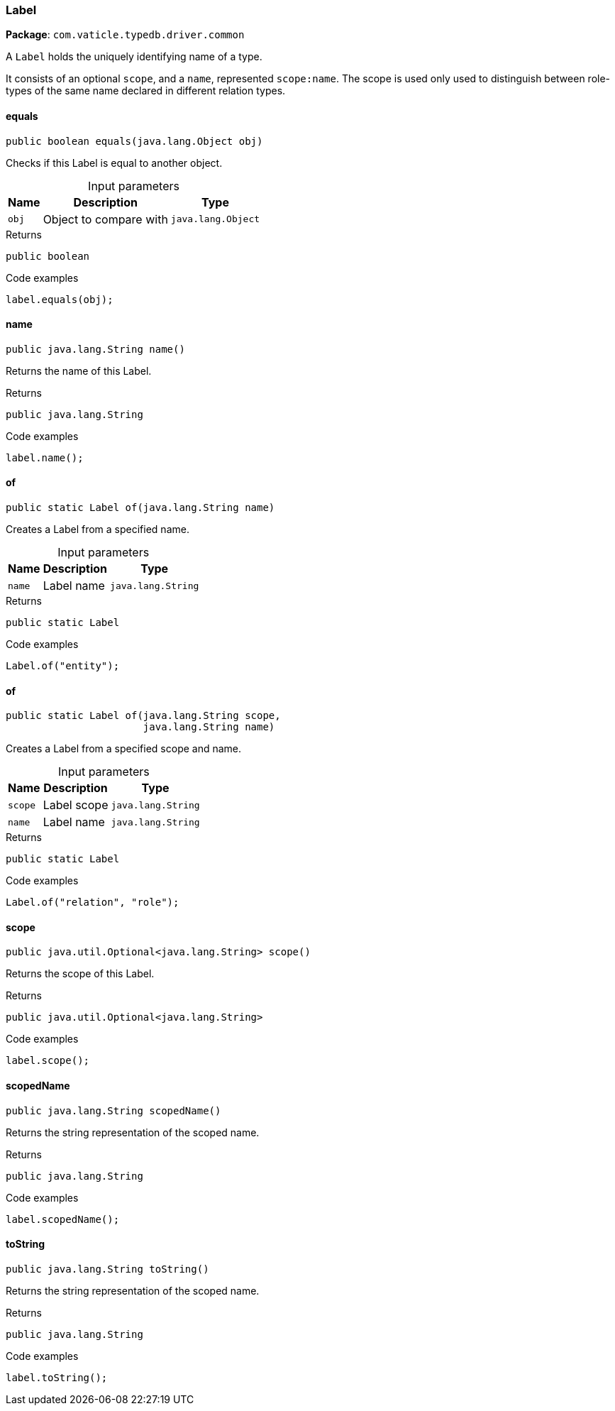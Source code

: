 [#_Label]
=== Label

*Package*: `com.vaticle.typedb.driver.common`

A ``Label`` holds the uniquely identifying name of a type.

It consists of an optional ``scope``, and a ``name``, represented ``scope:name``. The scope is used only used to distinguish between role-types of the same name declared in different relation types.

// tag::methods[]
[#_Label_equals__java_lang_Object]
==== equals

[source,java]
----
public boolean equals​(java.lang.Object obj)
----

Checks if this Label is equal to another object. 


[caption=""]
.Input parameters
[cols="~,~,~"]
[options="header"]
|===
|Name |Description |Type
a| `obj` a| Object to compare with a| `java.lang.Object`
|===

[caption=""]
.Returns
`public boolean`

[caption=""]
.Code examples
[source,java]
----
label.equals(obj);
----

[#_Label_name__]
==== name

[source,java]
----
public java.lang.String name()
----

Returns the name of this Label. 


[caption=""]
.Returns
`public java.lang.String`

[caption=""]
.Code examples
[source,java]
----
label.name();
----

[#_Label_of__java_lang_String]
==== of

[source,java]
----
public static Label of​(java.lang.String name)
----

Creates a Label from a specified name. 


[caption=""]
.Input parameters
[cols="~,~,~"]
[options="header"]
|===
|Name |Description |Type
a| `name` a| Label name a| `java.lang.String`
|===

[caption=""]
.Returns
`public static Label`

[caption=""]
.Code examples
[source,java]
----
Label.of("entity");
----

[#_Label_of__java_lang_String__java_lang_String]
==== of

[source,java]
----
public static Label of​(java.lang.String scope,
                       java.lang.String name)
----

Creates a Label from a specified scope and name. 


[caption=""]
.Input parameters
[cols="~,~,~"]
[options="header"]
|===
|Name |Description |Type
a| `scope` a| Label scope a| `java.lang.String`
a| `name` a| Label name a| `java.lang.String`
|===

[caption=""]
.Returns
`public static Label`

[caption=""]
.Code examples
[source,java]
----
Label.of("relation", "role");
----

[#_Label_scope__]
==== scope

[source,java]
----
public java.util.Optional<java.lang.String> scope()
----

Returns the scope of this Label. 


[caption=""]
.Returns
`public java.util.Optional<java.lang.String>`

[caption=""]
.Code examples
[source,java]
----
label.scope();
----

[#_Label_scopedName__]
==== scopedName

[source,java]
----
public java.lang.String scopedName()
----

Returns the string representation of the scoped name. 


[caption=""]
.Returns
`public java.lang.String`

[caption=""]
.Code examples
[source,java]
----
label.scopedName();
----

[#_Label_toString__]
==== toString

[source,java]
----
public java.lang.String toString()
----

Returns the string representation of the scoped name. 


[caption=""]
.Returns
`public java.lang.String`

[caption=""]
.Code examples
[source,java]
----
label.toString();
----

// end::methods[]

